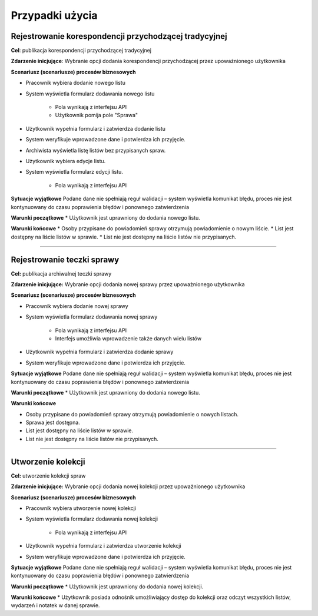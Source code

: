 Przypadki użycia
=================

Rejestrowanie korespondencji przychodzącej tradycyjnej
-------------------------------------------------------
**Cel**: publikacja korespondencji przychodzącej tradycyjnej

**Zdarzenie inicjujące**: Wybranie opcji dodania korespondencji przychodzącej przez upoważnionego użytkownika

**Scenariusz (scenariusze) procesów biznesowych**

* Pracownik wybiera dodanie nowego listu
* System wyświetla formularz dodawania nowego listu
    
    * Pola wynikają z interfejsu API
    * Użytkownik pomija pole "Sprawa"
* Użytkownik wypełnia formularz i zatwierdza dodanie listu
* System weryfikuje wprowadzone dane i potwierdza ich przyjęcie.
* Archiwista wyświetla listę listów bez przypisanych spraw.
* Użytkownik wybiera edycje listu.
* System wyświetla formularz edycji listu.
    
    * Pola wynikają z interfejsu API

**Sytuacje wyjątkowe**
Podane dane nie spełniają reguł walidacji – system wyświetla komunikat błędu, proces nie jest kontynuowany do czasu poprawienia błędów i ponownego zatwierdzenia

**Warunki początkowe**
* Użytkownik jest uprawniony do dodania nowego listu.

**Warunki końcowe**
* Osoby przypisane do powiadomień sprawy otrzymują powiadomienie o nowym liście.
* List jest dostępny na liście listów w sprawie.
* List nie jest dostępny na liście listów nie przypisanych.

----------------------------------------------------------------------------------

Rejestrowanie teczki sprawy
----------------------------
**Cel:** publikacja archiwalnej teczki sprawy

**Zdarzenie inicjujące:** Wybranie opcji dodania nowej sprawy przez upoważnionego użytkownika

**Scenariusz (scenariusze) procesów biznesowych**

* Pracownik wybiera dodanie nowej sprawy
* System wyświetla formularz dodawania nowej sprawy
    
    * Pola wynikają z interfejsu API
    * Interfejs umożliwia wprowadzenie także danych wielu listów
* Użytkownik wypełnia formularz i zatwierdza dodanie sprawy
* System weryfikuje wprowadzone dane i potwierdza ich przyjęcie.

**Sytuacje wyjątkowe**
Podane dane nie spełniają reguł walidacji – system wyświetla komunikat błędu, proces nie jest kontynuowany do czasu poprawienia błędów i ponownego zatwierdzenia

**Warunki początkowe**
* Użytkownik jest uprawniony do dodania nowego listu.

**Warunki końcowe**

* Osoby przypisane do powiadomień sprawy otrzymują powiadomienie o nowych listach.
* Sprawa jest dostępna.
* List jest dostępny na liście listów w sprawie.
* List nie jest dostępny na liście listów nie przypisanych.

-----------------------------------

Utworzenie kolekcji
-------------------
**Cel:** utworzenie kolekcji spraw

**Zdarzenie inicjujące:** Wybranie opcji dodania nowej kolekcji przez upoważnionego użytkownika

**Scenariusz (scenariusze) procesów biznesowych**

* Pracownik wybiera utworzenie nowej kolekcji
* System wyświetla formularz dodawania nowej kolekcji
    
    * Pola wynikają z interfejsu API
* Użytkownik wypełnia formularz i zatwierdza utworzenie kolekcji
* System weryfikuje wprowadzone dane i potwierdza ich przyjęcie.

**Sytuacje wyjątkowe**
Podane dane nie spełniają reguł walidacji – system wyświetla komunikat błędu, proces nie jest kontynuowany do czasu poprawienia błędów i ponownego zatwierdzenia

**Warunki początkowe**
* Użytkownik jest uprawniony do dodania nowej kolekcji.

**Warunki końcowe**
* Użytkownik posiada odnośnik umożliwiający dostęp do kolekcji oraz odczyt wszystkich listów, wydarzeń i notatek w danej sprawie.
